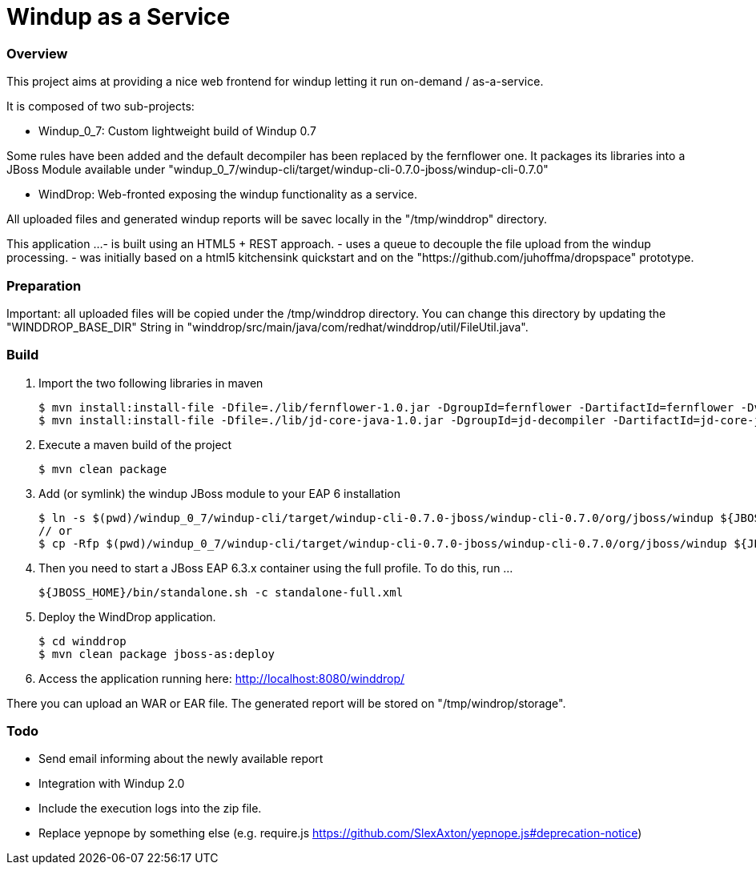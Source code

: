 Windup as a Service
===================


=== Overview

This project aims at providing a nice web frontend for windup letting it run on-demand / as-a-service.

It is composed of two sub-projects:

* Windup_0_7: Custom lightweight build of Windup 0.7

Some rules have been added and the default decompiler has been replaced by the fernflower one. It packages its libraries into a JBoss Module available under "windup_0_7/windup-cli/target/windup-cli-0.7.0-jboss/windup-cli-0.7.0"

* WindDrop: Web-fronted exposing the windup functionality as a service.

All uploaded files and generated windup reports will be savec locally in the "/tmp/winddrop" directory. 

This application ...
- is built using an HTML5 + REST approach. 
- uses a queue to decouple the file upload from the windup processing.
- was initially based on a html5 kitchensink quickstart and on the "https://github.com/juhoffma/dropspace" prototype.


=== Preparation

Important: all uploaded files will be copied under the /tmp/winddrop directory. You can change this directory by updating the "WINDDROP_BASE_DIR" String in "winddrop/src/main/java/com/redhat/winddrop/util/FileUtil.java".


=== Build


1. Import the two following libraries in maven
+
[source,text]
----
$ mvn install:install-file -Dfile=./lib/fernflower-1.0.jar -DgroupId=fernflower -DartifactId=fernflower -Dversion=1.0 -Dpackaging=jar
$ mvn install:install-file -Dfile=./lib/jd-core-java-1.0.jar -DgroupId=jd-decompiler -DartifactId=jd-core-java -Dversion=1.0 -Dpackaging=jar
----


2. Execute a maven build of the project
+
[source,text]
----
$ mvn clean package
----


3. Add (or symlink) the windup JBoss module to your EAP 6 installation
+
[source,text]
----
$ ln -s $(pwd)/windup_0_7/windup-cli/target/windup-cli-0.7.0-jboss/windup-cli-0.7.0/org/jboss/windup ${JBOSS_HOME}/modules/system/layers/base/org/jboss/windup
// or
$ cp -Rfp $(pwd)/windup_0_7/windup-cli/target/windup-cli-0.7.0-jboss/windup-cli-0.7.0/org/jboss/windup ${JBOSS_HOME}/modules/system/layers/base/org/jboss/.
----


4. Then  you need to start a JBoss EAP 6.3.x container using the full profile. To do this, run ...
+
[source,text]
----
${JBOSS_HOME}/bin/standalone.sh -c standalone-full.xml
----


5. Deploy the WindDrop application.
+
[source,text]
----
$ cd winddrop
$ mvn clean package jboss-as:deploy
----


6. Access the application running here: http://localhost:8080/winddrop/

There you can upload an WAR or EAR file. The generated report will be stored on "/tmp/windrop/storage".



=== Todo


- Send email informing about the newly available report
- Integration with Windup 2.0
- Include the execution logs into the zip file.
- Replace yepnope by something else (e.g. require.js https://github.com/SlexAxton/yepnope.js#deprecation-notice)

